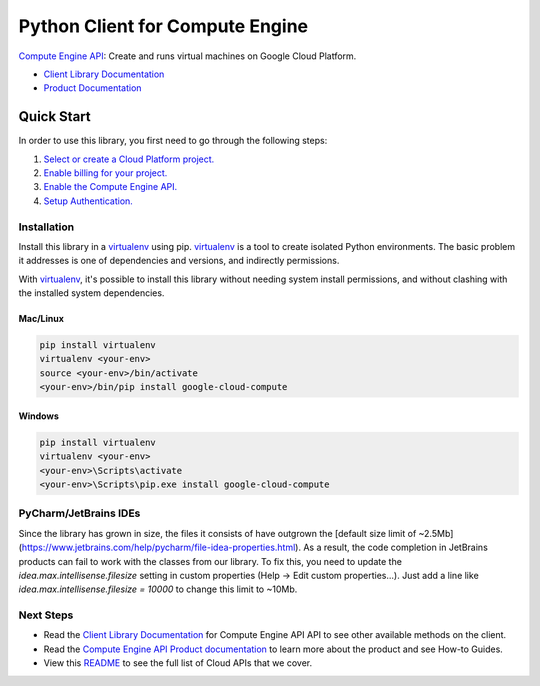 Python Client for Compute Engine
=================================================

|stable| |pypi| |versions|

`Compute Engine API`_: Create and runs virtual machines on Google Cloud Platform.

- `Client Library Documentation`_
- `Product Documentation`_

.. |stable| image:: https://img.shields.io/badge/support-stable-gold.svg
   :target: https://github.com/googleapis/google-cloud-python/blob/main/README.rst#general-availability
.. |pypi| image:: https://img.shields.io/pypi/v/google-cloud-compute.svg
   :target: https://pypi.org/project/google-cloud-compute/
.. |versions| image:: https://img.shields.io/pypi/pyversions/google-cloud-compute.svg
   :target: https://pypi.org/project/google-cloud-compute/
.. _Compute Engine API: https://cloud.google.com/compute/
.. _Client Library Documentation: https://cloud.google.com/python/docs/reference/compute/latest
.. _Product Documentation:  https://cloud.google.com/compute/

Quick Start
-----------

In order to use this library, you first need to go through the following steps:

1. `Select or create a Cloud Platform project.`_
2. `Enable billing for your project.`_
3. `Enable the Compute Engine API.`_
4. `Setup Authentication.`_

.. _Select or create a Cloud Platform project.: https://console.cloud.google.com/project
.. _Enable billing for your project.: https://cloud.google.com/billing/docs/how-to/modify-project#enable_billing_for_a_project
.. _Enable the Compute Engine API.:  https://cloud.google.com/compute/
.. _Setup Authentication.: https://googleapis.dev/python/google-api-core/latest/auth.html

Installation
~~~~~~~~~~~~

Install this library in a `virtualenv`_ using pip. `virtualenv`_ is a tool to
create isolated Python environments. The basic problem it addresses is one of
dependencies and versions, and indirectly permissions.

With `virtualenv`_, it's possible to install this library without needing system
install permissions, and without clashing with the installed system
dependencies.

.. _`virtualenv`: https://virtualenv.pypa.io/en/latest/


Mac/Linux
^^^^^^^^^

.. code-block:: console

    pip install virtualenv
    virtualenv <your-env>
    source <your-env>/bin/activate
    <your-env>/bin/pip install google-cloud-compute


Windows
^^^^^^^

.. code-block:: console

    pip install virtualenv
    virtualenv <your-env>
    <your-env>\Scripts\activate
    <your-env>\Scripts\pip.exe install google-cloud-compute


PyCharm/JetBrains IDEs
~~~~~~~~~~~~~~~~~~~~~~
Since the library has grown in size, the files it consists of have outgrown the [default size limit of ~2.5Mb](https://www.jetbrains.com/help/pycharm/file-idea-properties.html).
As a result, the code completion in JetBrains products can fail to work with the classes from our library. To
fix this, you need to update the `idea.max.intellisense.filesize` setting in custom properties
(Help -> Edit custom properties...). Just add a line like `idea.max.intellisense.filesize = 10000` to change this
limit to ~10Mb.

Next Steps
~~~~~~~~~~

-  Read the `Client Library Documentation`_ for Compute Engine API
   API to see other available methods on the client.
-  Read the `Compute Engine API Product documentation`_ to learn
   more about the product and see How-to Guides.
-  View this `README`_ to see the full list of Cloud
   APIs that we cover.

.. _Compute Engine API Product documentation:  https://cloud.google.com/compute/
.. _README: https://github.com/googleapis/google-cloud-python/blob/main/README.rst